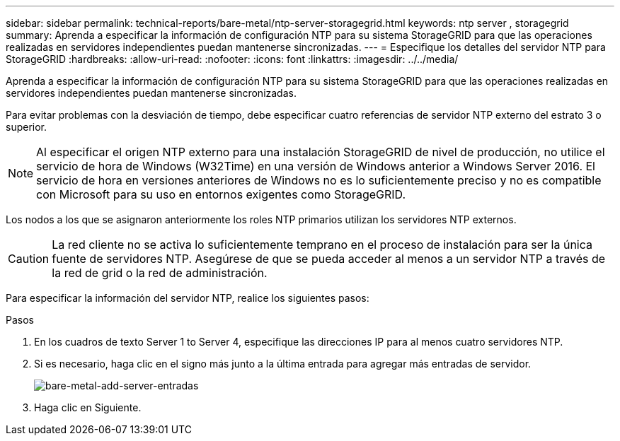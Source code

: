 ---
sidebar: sidebar 
permalink: technical-reports/bare-metal/ntp-server-storagegrid.html 
keywords: ntp server , storagegrid 
summary: Aprenda a especificar la información de configuración NTP para su sistema StorageGRID para que las operaciones realizadas en servidores independientes puedan mantenerse sincronizadas. 
---
= Especifique los detalles del servidor NTP para StorageGRID
:hardbreaks:
:allow-uri-read: 
:nofooter: 
:icons: font
:linkattrs: 
:imagesdir: ../../media/


[role="lead"]
Aprenda a especificar la información de configuración NTP para su sistema StorageGRID para que las operaciones realizadas en servidores independientes puedan mantenerse sincronizadas.

Para evitar problemas con la desviación de tiempo, debe especificar cuatro referencias de servidor NTP externo del estrato 3 o superior.


NOTE: Al especificar el origen NTP externo para una instalación StorageGRID de nivel de producción, no utilice el servicio de hora de Windows (W32Time) en una versión de Windows anterior a Windows Server 2016. El servicio de hora en versiones anteriores de Windows no es lo suficientemente preciso y no es compatible con Microsoft para su uso en entornos exigentes como StorageGRID.

Los nodos a los que se asignaron anteriormente los roles NTP primarios utilizan los servidores NTP externos.


CAUTION: La red cliente no se activa lo suficientemente temprano en el proceso de instalación para ser la única fuente de servidores NTP. Asegúrese de que se pueda acceder al menos a un servidor NTP a través de la red de grid o la red de administración.

Para especificar la información del servidor NTP, realice los siguientes pasos:

.Pasos
. En los cuadros de texto Server 1 to Server 4, especifique las direcciones IP para al menos cuatro servidores NTP.
. Si es necesario, haga clic en el signo más junto a la última entrada para agregar más entradas de servidor.
+
image:bare-metal/bare-metal-add-server-entries.png["bare-metal-add-server-entradas"]

. Haga clic en Siguiente.

